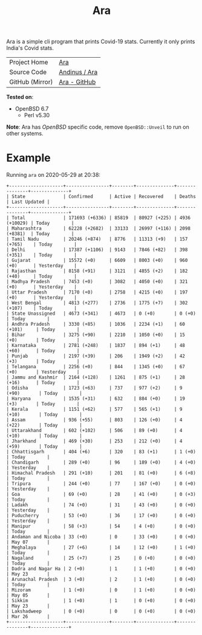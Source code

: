 #+HTML_HEAD: <link rel="stylesheet" href="../static/style.css">
#+HTML_HEAD: <link rel="icon" href="../static/favicon.png" type="image/png">
#+OPTIONS: toc:nil
#+EXPORT_FILE_NAME: index
#+TITLE: Ara

Ara is a simple cli program that prints Covid-19 stats. Currently it
only prints India's Covid stats.

| Project Home    | [[https://andinus.nand.sh/ara/][Ara]]           |
| Source Code     | [[https://git.tilde.institute/andinus/ara/][Andinus / Ara]] |
| GitHub (Mirror) | [[https://github.com/andinus/ara/][Ara - GitHub]]  |

*Tested on*:
- OpenBSD 6.7
  - Perl v5.30

*Note*: Ara has /OpenBSD/ specific code, remove =OpenBSD::Unveil= to run on
 other systems.

* Example
Running =ara= on 2020-05-29 at 20:38:
#+BEGIN_SRC
+--------------------+----------------+--------+--------------+---------------+--------------+
| State              | Confirmed      | Active | Recovered    | Deaths        | Last Updated |
+--------------------+----------------+--------+--------------+---------------+--------------+
| Total              | 171693 (+6336) | 85819  | 80927 (+225) | 4936 (+10029) | Today        |
| Maharashtra        | 62228 (+2682)  | 33133  | 26997 (+116) | 2098 (+8381)  | Today        |
| Tamil Nadu         | 20246 (+874)   | 8776   | 11313 (+9)   | 157 (+765)    | Today        |
| Delhi              | 17387 (+1106)  | 9143   | 7846 (+82)   | 398 (+351)    | Today        |
| Gujarat            | 15572 (+0)     | 6609   | 8003 (+0)    | 960 (+0)      | Yesterday    |
| Rajasthan          | 8158 (+91)     | 3121   | 4855 (+2)    | 182 (+40)     | Today        |
| Madhya Pradesh     | 7453 (+0)      | 3082   | 4050 (+0)    | 321 (+0)      | Yesterday    |
| Uttar Pradesh      | 7170 (+0)      | 2758   | 4215 (+0)    | 197 (+0)      | Yesterday    |
| West Bengal        | 4813 (+277)    | 2736   | 1775 (+7)    | 302 (+107)    | Today        |
| State Unassigned   | 4673 (+341)    | 4673   | 0 (+0)       | 0 (+0)        | Today        |
| Andhra Pradesh     | 3330 (+85)     | 1036   | 2234 (+1)    | 60 (+101)     | Today        |
| Bihar              | 3275 (+90)     | 2210   | 1050 (+0)    | 15 (+0)       | Today        |
| Karnataka          | 2781 (+248)    | 1837   | 894 (+1)     | 48 (+60)      | Today        |
| Punjab             | 2197 (+39)     | 206    | 1949 (+2)    | 42 (+3)       | Today        |
| Telangana          | 2256 (+0)      | 844    | 1345 (+0)    | 67 (+0)       | Yesterday    |
| Jammu and Kashmir  | 2164 (+128)    | 1261   | 875 (+1)     | 28 (+16)      | Today        |
| Odisha             | 1723 (+63)     | 737    | 977 (+2)     | 9 (+90)       | Today        |
| Haryana            | 1535 (+31)     | 632    | 884 (+0)     | 19 (+3)       | Today        |
| Kerala             | 1151 (+62)     | 577    | 565 (+1)     | 9 (+10)       | Today        |
| Assam              | 936 (+55)      | 803    | 126 (+0)     | 4 (+22)       | Today        |
| Uttarakhand        | 602 (+102)     | 506    | 89 (+0)      | 4 (+10)       | Today        |
| Jharkhand          | 469 (+30)      | 253    | 212 (+0)     | 4 (+59)       | Today        |
| Chhattisgarh       | 404 (+6)       | 320    | 83 (+1)      | 1 (+0)        | Today        |
| Chandigarh         | 289 (+0)       | 96     | 189 (+0)     | 4 (+0)        | Yesterday    |
| Himachal Pradesh   | 291 (+10)      | 201    | 81 (+0)      | 6 (+8)        | Today        |
| Tripura            | 244 (+0)       | 77     | 167 (+0)     | 0 (+0)        | Yesterday    |
| Goa                | 69 (+0)        | 28     | 41 (+0)      | 0 (+3)        | Today        |
| Ladakh             | 74 (+0)        | 31     | 43 (+0)      | 0 (+0)        | Yesterday    |
| Puducherry         | 53 (+0)        | 36     | 17 (+0)      | 0 (+0)        | Yesterday    |
| Manipur            | 58 (+3)        | 54     | 4 (+0)       | 0 (+0)        | Today        |
| Andaman and Nicoba | 33 (+0)        | 0      | 33 (+0)      | 0 (+0)        | May 07       |
| Meghalaya          | 27 (+6)        | 14     | 12 (+0)      | 1 (+0)        | Today        |
| Nagaland           | 25 (+7)        | 25     | 0 (+0)       | 0 (+0)        | Today        |
| Dadra and Nagar Ha | 2 (+0)         | 1      | 1 (+0)       | 0 (+0)        | May 23       |
| Arunachal Pradesh  | 3 (+0)         | 2      | 1 (+0)       | 0 (+0)        | Today        |
| Mizoram            | 1 (+0)         | 0      | 1 (+0)       | 0 (+0)        | May 05       |
| Sikkim             | 1 (+0)         | 1      | 0 (+0)       | 0 (+0)        | May 23       |
| Lakshadweep        | 0 (+0)         | 0      | 0 (+0)       | 0 (+0)        | Mar 26       |
+--------------------+----------------+--------+--------------+---------------+--------------+
#+END_SRC
